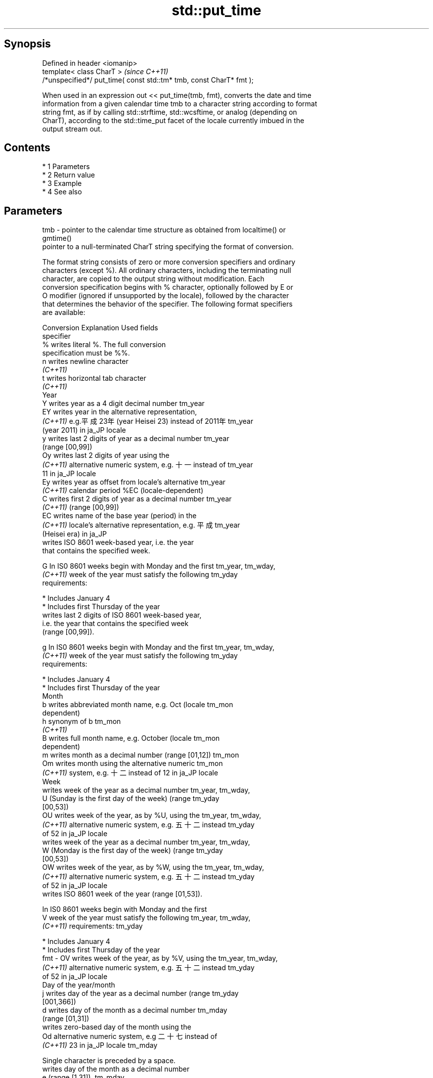 .TH std::put_time 3 "Apr 19 2014" "1.0.0" "C++ Standard Libary"
.SH Synopsis
   Defined in header <iomanip>
   template< class CharT >                                            \fI(since C++11)\fP
   /*unspecified*/ put_time( const std::tm* tmb, const CharT* fmt );

   When used in an expression out << put_time(tmb, fmt), converts the date and time
   information from a given calendar time tmb to a character string according to format
   string fmt, as if by calling std::strftime, std::wcsftime, or analog (depending on
   CharT), according to the std::time_put facet of the locale currently imbued in the
   output stream out.

.SH Contents

     * 1 Parameters
     * 2 Return value
     * 3 Example
     * 4 See also

.SH Parameters

   tmb - pointer to the calendar time structure as obtained from localtime() or
         gmtime()
         pointer to a null-terminated CharT string specifying the format of conversion.

         The format string consists of zero or more conversion specifiers and ordinary
         characters (except %). All ordinary characters, including the terminating null
         character, are copied to the output string without modification. Each
         conversion specification begins with % character, optionally followed by E or
         O modifier (ignored if unsupported by the locale), followed by the character
         that determines the behavior of the specifier. The following format specifiers
         are available:

         Conversion                    Explanation                       Used fields
         specifier
             %      writes literal %. The full conversion
                    specification must be %%.
             n      writes newline character
          \fI(C++11)\fP
             t      writes horizontal tab character
          \fI(C++11)\fP
                                              Year
             Y      writes year as a 4 digit decimal number           tm_year
             EY     writes year in the alternative representation,
          \fI(C++11)\fP   e.g.平成23年 (year Heisei 23) instead of 2011年   tm_year
                    (year 2011) in ja_JP locale
             y      writes last 2 digits of year as a decimal number  tm_year
                    (range [00,99])
             Oy     writes last 2 digits of year using the
          \fI(C++11)\fP   alternative numeric system, e.g. 十一 instead of  tm_year
                    11 in ja_JP locale
             Ey     writes year as offset from locale's alternative   tm_year
          \fI(C++11)\fP   calendar period %EC (locale-dependent)
             C      writes first 2 digits of year as a decimal number tm_year
          \fI(C++11)\fP   (range [00,99])
             EC     writes name of the base year (period) in the
          \fI(C++11)\fP   locale's alternative representation, e.g. 平成    tm_year
                    (Heisei era) in ja_JP
                    writes ISO 8601 week-based year, i.e. the year
                    that contains the specified week.

             G      In IS0 8601 weeks begin with Monday and the first tm_year, tm_wday,
          \fI(C++11)\fP   week of the year must satisfy the following       tm_yday
                    requirements:

                      * Includes January 4
                      * Includes first Thursday of the year
                    writes last 2 digits of ISO 8601 week-based year,
                    i.e. the year that contains the specified week
                    (range [00,99]).

             g      In IS0 8601 weeks begin with Monday and the first tm_year, tm_wday,
          \fI(C++11)\fP   week of the year must satisfy the following       tm_yday
                    requirements:

                      * Includes January 4
                      * Includes first Thursday of the year
                                             Month
             b      writes abbreviated month name, e.g. Oct (locale   tm_mon
                    dependent)
             h      synonym of b                                      tm_mon
          \fI(C++11)\fP
             B      writes full month name, e.g. October (locale      tm_mon
                    dependent)
             m      writes month as a decimal number (range [01,12])  tm_mon
             Om     writes month using the alternative numeric        tm_mon
          \fI(C++11)\fP   system, e.g. 十二 instead of 12 in ja_JP locale
                                              Week
                    writes week of the year as a decimal number       tm_year, tm_wday,
             U      (Sunday is the first day of the week) (range      tm_yday
                    [00,53])
             OU     writes week of the year, as by %U, using the      tm_year, tm_wday,
          \fI(C++11)\fP   alternative numeric system, e.g. 五十二 instead   tm_yday
                    of 52 in ja_JP locale
                    writes week of the year as a decimal number       tm_year, tm_wday,
             W      (Monday is the first day of the week) (range      tm_yday
                    [00,53])
             OW     writes week of the year, as by %W, using the      tm_year, tm_wday,
          \fI(C++11)\fP   alternative numeric system, e.g. 五十二 instead   tm_yday
                    of 52 in ja_JP locale
                    writes ISO 8601 week of the year (range [01,53]).

                    In IS0 8601 weeks begin with Monday and the first
             V      week of the year must satisfy the following       tm_year, tm_wday,
          \fI(C++11)\fP   requirements:                                     tm_yday

                      * Includes January 4
                      * Includes first Thursday of the year
   fmt -     OV     writes week of the year, as by %V, using the      tm_year, tm_wday,
          \fI(C++11)\fP   alternative numeric system, e.g. 五十二 instead   tm_yday
                    of 52 in ja_JP locale
                                     Day of the year/month
             j      writes day of the year as a decimal number (range tm_yday
                    [001,366])
             d      writes day of the month as a decimal number       tm_mday
                    (range [01,31])
                    writes zero-based day of the month using the
             Od     alternative numeric system, e.g 二十七 instead of
          \fI(C++11)\fP   23 in ja_JP locale                                tm_mday

                    Single character is preceded by a space.
                    writes day of the month as a decimal number
             e      (range [1,31]).                                   tm_mday
          \fI(C++11)\fP
                    Single digit is preceded by a space.
                    writes one-based day of the month using the
             Oe     alternative numeric system, e.g. 二十七 instead
          \fI(C++11)\fP   of 27 in ja_JP locale                             tm_mday

                    Single character is preceded by a space.
                                        Day of the week
             a      writes abbreviated weekday name, e.g. Fri (locale tm_wday
                    dependent)
             A      writes full weekday name, e.g. Friday (locale     tm_wday
                    dependent)
             w      writes weekday as a decimal number, where Sunday  tm_wday
                    is 0 (range [0-6])
             Ow     writes weekday, where Sunday is 0, using the
          \fI(C++11)\fP   alternative numeric system, e.g. 二 instead of 2  tm_wday
                    in ja_JP locale
             u      writes weekday as a decimal number, where Monday  tm_wday
          \fI(C++11)\fP   is 1 (ISO 8601 format) (range [1-7])
             Ou     writes weekday, where Monday is 1, using the
          \fI(C++11)\fP   alternative numeric system, e.g. 二 instead of 2  tm_wday
                    in ja_JP locale
                                      Hour, minute, second
             H      writes hour as a decimal number, 24 hour clock    tm_hour
                    (range [00-23])
             OH     writes hour from 24-hour clock using the
          \fI(C++11)\fP   alternative numeric system, e.g. 十八 instead of  tm_hour
                    18 in ja_JP locale
             I      writes hour as a decimal number, 12 hour clock    tm_hour
                    (range [01,12])
             OI     writes hour from 12-hour clock using the
          \fI(C++11)\fP   alternative numeric system, e.g. 六 instead of 06 tm_hour
                    in ja_JP locale
             M      writes minute as a decimal number (range [00,59]) tm_min
             OM     writes minute using the alternative numeric       tm_min
          \fI(C++11)\fP   system, e.g. 二十五 instead of 25 in ja_JP locale
             S      writes second as a decimal number (range [00,60]) tm_sec
             OS     writes second using the alternative numeric       tm_sec
          \fI(C++11)\fP   system, e.g. 二十四 instead of 24 in ja_JP locale
.SH Other
             c      writes standard date and time string, e.g. Sun    all
                    Oct 17 04:41:13 2010 (locale dependent)
             Ec     writes alternative date and time string, e.g.
          \fI(C++11)\fP   using 平成23年 (year Heisei 23) instead of 2011年 all
                    (year 2011) in ja_JP locale
             x      writes localized date representation (locale      all
                    dependent)
             Ex     writes alternative date representation, e.g.
          \fI(C++11)\fP   using 平成23年 (year Heisei 23) instead of 2011年 all
                    (year 2011) in ja_JP locale
             X      writes localized time representation (locale      all
                    dependent)
             EX     writes alternative time representation (locale    all
          \fI(C++11)\fP   dependent)
             D      equivalent to "%m/%d/%y"                          tm_mon, tm_mday,
          \fI(C++11)\fP                                                     tm_year
             F      equivalent to "%Y-%m-%d" (the ISO 8601 date       tm_mon, tm_mday,
          \fI(C++11)\fP   format)                                           tm_year
             r      writes localized 12-hour clock time (locale       tm_hour, tm_min,
          \fI(C++11)\fP   dependent)                                        tm_sec
             R      equivalent to "%H:%M"                             tm_hour, tm_min
          \fI(C++11)\fP
             T      equivalent to "%H:%M:%S" (the ISO 8601 time       tm_hour, tm_min,
          \fI(C++11)\fP   format)                                           tm_sec
             p      writes localized a.m. or p.m. (locale dependent)  tm_hour
             z      writes offset from UTC in the ISO 8601 format
          \fI(C++11)\fP   (e.g. -0430), or no characters if the time zone   tm_isdst
                    information is not available
                    writes time zone name or abbreviation, or no
             Z      characters if the time zone information is not    tm_isdst
                    available (locale dependent)

.SH Return value

   Returns an object of unspecified type such that if out is the name of an output
   stream of type std::basic_ostream<CharT, Traits>, then the expression out <<
   put_time(tmb, fmt) behaves as if the following code was executed:

   typedef std::ostreambuf_iterator<CharT, Traits> Iter;
   typedef std::time_put<CharT, Iter> TimePut;
   const TimePut& tp = std::use_facet<TimePut>(out.getloc());
   const Iter end = tp.put(Iter(out.rdbuf()), out, out.fill(), tmb, fmt, fmt +
   Traits::length(fmt));
   if (end.failed())
   out.setstate(std::ios_base::badbit);

.SH Example

   
// Run this code

 #include <iostream>
 #include <iomanip>
 #include <ctime>

 int main()
 {
     std::time_t t = std::time(nullptr);
     std::tm tm = *std::localtime(&t);
     std::cout.imbue(std::locale("ru_RU.utf8"));
     std::cout << "ru_RU: " << std::put_time(&tm, "%c %Z") << '\\n';
     std::cout.imbue(std::locale("ja_JP.utf8"));
     std::cout << "ja_JP: " << std::put_time(&tm, "%c %Z") << '\\n';
 }

.SH Output:

 ru_RU: Ср. 28 дек. 2011 10:21:16 EST
 ja_JP: 2011年12月28日 10時21分16秒 EST

.SH See also

   time_put formats contents of struct std::tm for output as character sequence
            \fI(class template)\fP
   strftime converts a tm object to custom textual representation
            \fI(function)\fP
   wcsftime converts a tm object to custom wide string textual representation
            \fI(function)\fP
